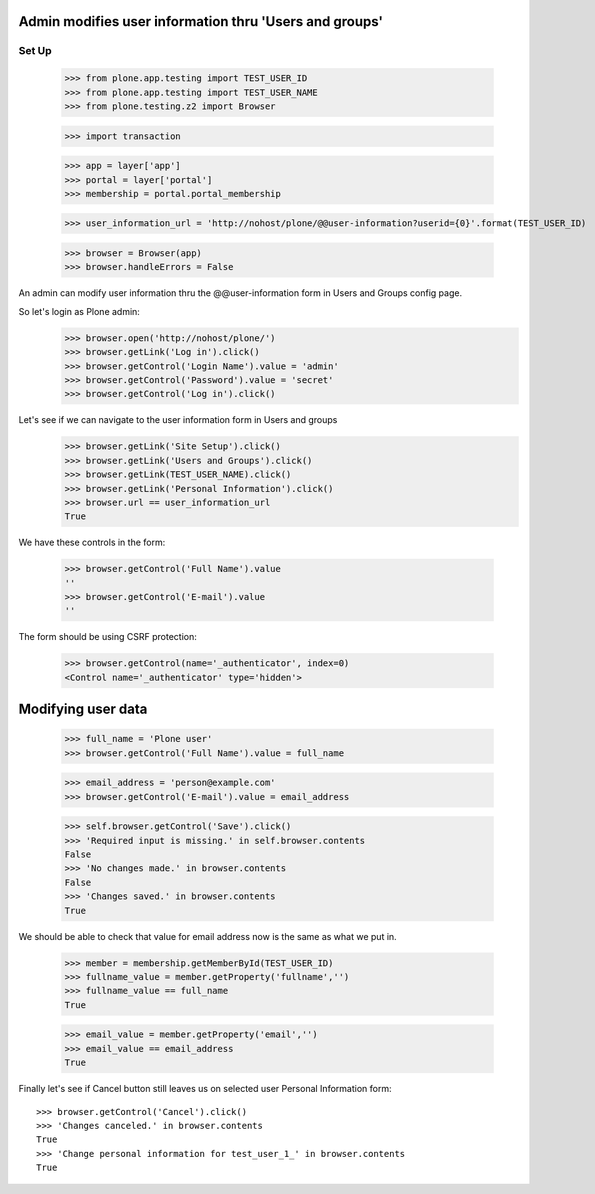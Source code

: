 Admin modifies user information thru 'Users and groups'
---------------------------------------------------------------------

Set Up
======

    >>> from plone.app.testing import TEST_USER_ID
    >>> from plone.app.testing import TEST_USER_NAME
    >>> from plone.testing.z2 import Browser

    >>> import transaction

    >>> app = layer['app']
    >>> portal = layer['portal']
    >>> membership = portal.portal_membership

    >>> user_information_url = 'http://nohost/plone/@@user-information?userid={0}'.format(TEST_USER_ID)

    >>> browser = Browser(app)
    >>> browser.handleErrors = False

An admin can modify user information thru the @@user-information form in Users and Groups
config page.

So let's login as Plone admin:
    >>> browser.open('http://nohost/plone/')
    >>> browser.getLink('Log in').click()
    >>> browser.getControl('Login Name').value = 'admin'
    >>> browser.getControl('Password').value = 'secret'
    >>> browser.getControl('Log in').click()

Let's see if we can navigate to the user information form in Users and groups
    >>> browser.getLink('Site Setup').click()
    >>> browser.getLink('Users and Groups').click()
    >>> browser.getLink(TEST_USER_NAME).click()
    >>> browser.getLink('Personal Information').click()
    >>> browser.url == user_information_url
    True

We have these controls in the form:

    >>> browser.getControl('Full Name').value
    ''
    >>> browser.getControl('E-mail').value
    ''

The form should be using CSRF protection:

    >>> browser.getControl(name='_authenticator', index=0)
    <Control name='_authenticator' type='hidden'>


Modifying user data
-------------------

    >>> full_name = 'Plone user'
    >>> browser.getControl('Full Name').value = full_name

    >>> email_address = 'person@example.com'
    >>> browser.getControl('E-mail').value = email_address

    >>> self.browser.getControl('Save').click()
    >>> 'Required input is missing.' in self.browser.contents
    False
    >>> 'No changes made.' in browser.contents
    False
    >>> 'Changes saved.' in browser.contents
    True

We should be able to check that value for email address now is the same as what
we put in.

    >>> member = membership.getMemberById(TEST_USER_ID)
    >>> fullname_value = member.getProperty('fullname','')
    >>> fullname_value == full_name
    True

    >>> email_value = member.getProperty('email','')
    >>> email_value == email_address
    True

Finally let's see if Cancel button still leaves us on selected user Personal
Information form::

    >>> browser.getControl('Cancel').click()
    >>> 'Changes canceled.' in browser.contents
    True
    >>> 'Change personal information for test_user_1_' in browser.contents
    True
